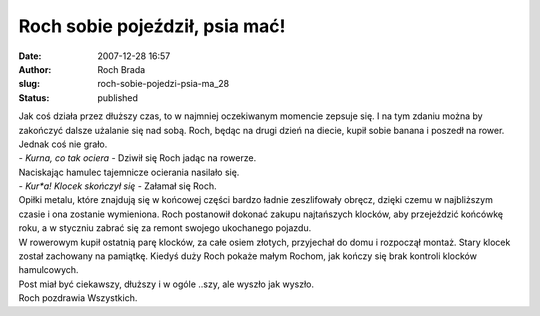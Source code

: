 Roch sobie pojeździł, psia mać!
###############################
:date: 2007-12-28 16:57
:author: Roch Brada
:slug: roch-sobie-pojedzi-psia-ma_28
:status: published

| Jak coś działa przez dłuższy czas, to w najmniej oczekiwanym momencie zepsuje się. I na tym zdaniu można by zakończyć dalsze użalanie się nad sobą. Roch, będąc na drugi dzień na diecie, kupił sobie banana i poszedł na rower. Jednak coś nie grało.
| - *Kurna, co tak ociera* - Dziwił się Roch jadąc na rowerze.
| Naciskając hamulec tajemnicze ocierania nasilało się.
| - *Kur*a! Klocek skończył się* - Załamał się Roch.
| Opiłki metalu, które znajdują się w końcowej części bardzo ładnie zeszlifowały obręcz, dzięki czemu w najbliższym czasie i ona zostanie wymieniona. Roch postanowił dokonać zakupu najtańszych klocków, aby przejeździć końcówkę roku, a w styczniu zabrać się za remont swojego ukochanego pojazdu.
| W rowerowym kupił ostatnią parę klocków, za całe osiem złotych, przyjechał do domu i rozpoczął montaż. Stary klocek został zachowany na pamiątkę. Kiedyś duży Roch pokaże małym Rochom, jak kończy się brak kontroli klocków hamulcowych.
| Post miał być ciekawszy, dłuższy i w ogóle ..szy, ale wyszło jak wyszło.
| Roch pozdrawia Wszystkich.
